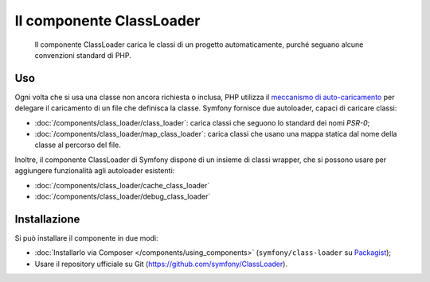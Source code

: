 .. index::
    single: Componenti; ClassLoader

Il componente ClassLoader
=========================

    Il componente ClassLoader carica le classi di un progetto automaticamente, purché
    seguano alcune convenzioni standard di PHP.

Uso
---

Ogni volta che si usa una classe non ancora richiesta o inclusa,
PHP utilizza il `meccanismo di auto-caricamento`_ per delegare il caricamento di un file che definisca
la classe. Symfony fornisce due autoloader, capaci di caricare classi:

* :doc:`/components/class_loader/class_loader`: carica classi che seguono
  lo standard dei nomi `PSR-0`;

* :doc:`/components/class_loader/map_class_loader`: carica classi che usano
  una mappa statica dal nome della classe al percorso del file.

Inoltre, il componente ClassLoader di Symfony dispone di un insieme di classi wrapper,
che si possono usare per aggiungere funzionalità agli autoloader
esistenti:

* :doc:`/components/class_loader/cache_class_loader`
* :doc:`/components/class_loader/debug_class_loader`

Installazione
-------------

Si può installare il componente in due modi:

* :doc:`Installarlo via Composer </components/using_components>` (``symfony/class-loader``
  su `Packagist`_);
* Usare il repository ufficiale su Git (https://github.com/symfony/ClassLoader).

.. _`meccanismo di auto-caricamento`: http://php.net/manual/it/language.oop5.autoload.php
.. _Packagist: https://packagist.org/packages/symfony/class-loader
